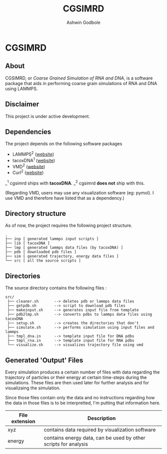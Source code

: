 #+TITLE: CGSIMRD
#+AUTHOR: Ashwin Godbole
#+OPTIONS: ^:{}

* CGSIMRD
** About
CGSIMRD, or /Coarse Grained Simulation of RNA and DNA/, is a software package that aids in performing coarse grain simulations of RNA and DNA using LAMMPS.

** Disclaimer
This project is under active development.

** Dependencies
The project depends on the following software packages
+ LAMMPS^{2} ([[https://www.lammps.org/][website]])
+ tacoxDNA^{1} ([[http://tacoxdna.sissa.it/][website]])
+ VMD^{2} ([[https://www.ks.uiuc.edu/Research/vmd/][website]])
+ Curl^{2} ([[https://curl.se/][website]])

_^{1} cgsimrd ships with *tacoxDNA*.
_^{2} cgsimrd *does not* ship with this.

(Regarding VMD, users may use any visualization software (eg: pymol). I use VMD and therefore have listed that as a dependency.)

** Directory structure
As of now, the project requires the following project structure.
#+begin_src
   .
   ├── inp [ generated lammps input scripts ]
   ├── lib [ tacoxDNA ]
   ├── lmp [ generated lammps data files (by tacoxDNA) ]
   ├── pdb [ downloaded pdb files ]
   ├── sim [ generated trajectory, energy data files ]
   └── src [ all the source scripts ]
#+end_src

** Directories
The source directory contains the following files :
#+begin_src
  src/
   ├── cleaner.sh       --> deletes pdb or lammps data files
   ├── getpdb.sh        --> script to download pdb files
   ├── makeinput.sh     --> generates input file from template
   ├── pdb2lmp.sh       --> converts pdbs to lammps data files using tacoxDNA
   ├── setup.sh         --> creates the directories that don't 
   ├── simulate.sh      --> performs simulation using input files and lammps
   ├── tmpl_dna.in      --> template input file for DNA pdbs
   ├── tmpl_rna.in      --> template input file for RNA pdbs
   └── visualize.sh     --> visualizes trajectory file using vmd
#+end_src

** Generated 'Output' Files
Every simulation produces a certain number of files with data regarding the trajectory of particles or their energy at certain time-steps during the simulations. These files are then used later for further analysis and for visualizaing the simulation.

Since those files contain only the data and no instructions regarding how the data in those files is to be interpretted, I'm putting that information here.

| File extension | Description                                                     |
|----------------+-----------------------------------------------------------------|
| xyz            | contains data required by visualization software                |
| energy         | contains energy data, can be used by other scripts for analysis |

